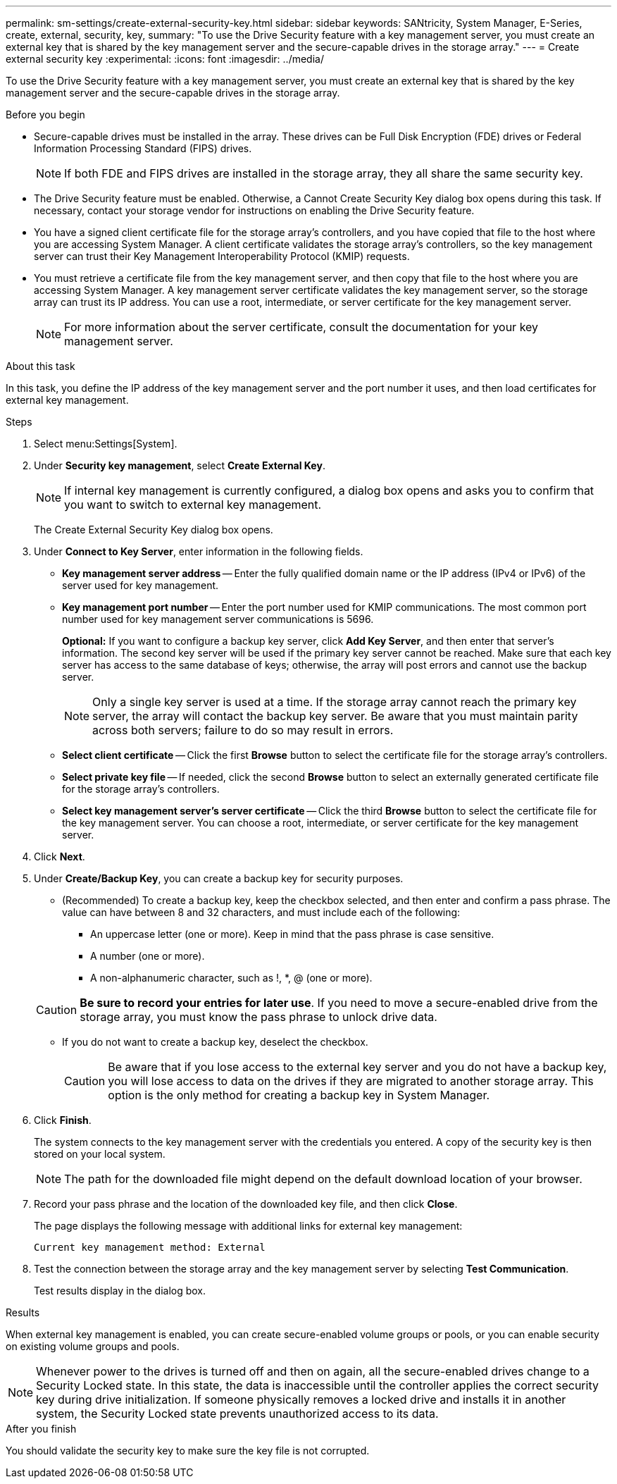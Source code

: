 ---
permalink: sm-settings/create-external-security-key.html
sidebar: sidebar
keywords: SANtricity, System Manager, E-Series, create, external, security, key,
summary: "To use the Drive Security feature with a key management server, you must create an external key that is shared by the key management server and the secure-capable drives in the storage array."
---
= Create external security key
:experimental:
:icons: font
:imagesdir: ../media/

[.lead]
To use the Drive Security feature with a key management server, you must create an external key that is shared by the key management server and the secure-capable drives in the storage array.

.Before you begin

* Secure-capable drives must be installed in the array. These drives can be Full Disk Encryption (FDE) drives or Federal Information Processing Standard (FIPS) drives.
+
[NOTE]
====
If both FDE and FIPS drives are installed in the storage array, they all share the same security key.
====

* The Drive Security feature must be enabled. Otherwise, a Cannot Create Security Key dialog box opens during this task. If necessary, contact your storage vendor for instructions on enabling the Drive Security feature.
* You have a signed client certificate file for the storage array's controllers, and you have copied that file to the host where you are accessing System Manager. A client certificate validates the storage array's controllers, so the key management server can trust their Key Management Interoperability Protocol (KMIP) requests.
* You must retrieve a certificate file from the key management server, and then copy that file to the host where you are accessing System Manager. A key management server certificate validates the key management server, so the storage array can trust its IP address. You can use a root, intermediate, or server certificate for the key management server.
+
[NOTE]
====
For more information about the server certificate, consult the documentation for your key management server.
====

.About this task

In this task, you define the IP address of the key management server and the port number it uses, and then load certificates for external key management.

.Steps

. Select menu:Settings[System].
. Under *Security key management*, select *Create External Key*.
+
[NOTE]
====
If internal key management is currently configured, a dialog box opens and asks you to confirm that you want to switch to external key management.
====
+
The Create External Security Key dialog box opens.

. Under *Connect to Key Server*, enter information in the following fields.
 ** *Key management server address* -- Enter the fully qualified domain name or the IP address (IPv4 or IPv6) of the server used for key management.
 ** *Key management port number* -- Enter the port number used for KMIP communications. The most common port number used for key management server communications is 5696.
+
*Optional:* If you want to configure a backup key server, click *Add Key Server*, and then enter that server's information. The second key server will be used if the primary key server cannot be reached. Make sure that each key server has access to the same database of keys; otherwise, the array will post errors and cannot use the backup server.
+
NOTE: Only a single key server is used at a time. If the storage array cannot reach the primary key server, the array will contact the backup key server. Be aware that you must maintain parity across both servers; failure to do so may result in errors.

 ** *Select client certificate* -- Click the first *Browse* button to select the certificate file for the storage array's controllers.
 ** *Select private key file* -- If needed, click the second *Browse* button to select an externally generated certificate file for the storage array's controllers.  
 ** *Select key management server's server certificate* -- Click the third *Browse* button to select the certificate file for the key management server. You can choose a root, intermediate, or server certificate for the key management server.
. Click *Next*.
. Under *Create/Backup Key*, you can create a backup key for security purposes.
 ** (Recommended) To create a backup key, keep the checkbox selected, and then enter and confirm a pass phrase. The value can have between 8 and 32 characters, and must include each of the following:
  *** An uppercase letter (one or more). Keep in mind that the pass phrase is case sensitive.
  *** A number (one or more).
  *** A non-alphanumeric character, such as !, *, @ (one or more).

+
[CAUTION]
====
*Be sure to record your entries for later use*. If you need to move a secure-enabled drive from the storage array, you must know the pass phrase to unlock drive data.
====
 ** If you do not want to create a backup key, deselect the checkbox.
+
[CAUTION]
====
Be aware that if you lose access to the external key server and you do not have a backup key, you will lose access to data on the drives if they are migrated to another storage array. This option is the only method for creating a backup key in System Manager.
====
. Click *Finish*.
+
The system connects to the key management server with the credentials you entered. A copy of the security key is then stored on your local system.
+
[NOTE]
====
The path for the downloaded file might depend on the default download location of your browser.
====

. Record your pass phrase and the location of the downloaded key file, and then click *Close*.
+
The page displays the following message with additional links for external key management:
+
`Current key management method: External`

. Test the connection between the storage array and the key management server by selecting *Test Communication*.
+
Test results display in the dialog box.

.Results

When external key management is enabled, you can create secure-enabled volume groups or pools, or you can enable security on existing volume groups and pools.

[NOTE]
====
Whenever power to the drives is turned off and then on again, all the secure-enabled drives change to a Security Locked state. In this state, the data is inaccessible until the controller applies the correct security key during drive initialization. If someone physically removes a locked drive and installs it in another system, the Security Locked state prevents unauthorized access to its data.
====

.After you finish

You should validate the security key to make sure the key file is not corrupted.
